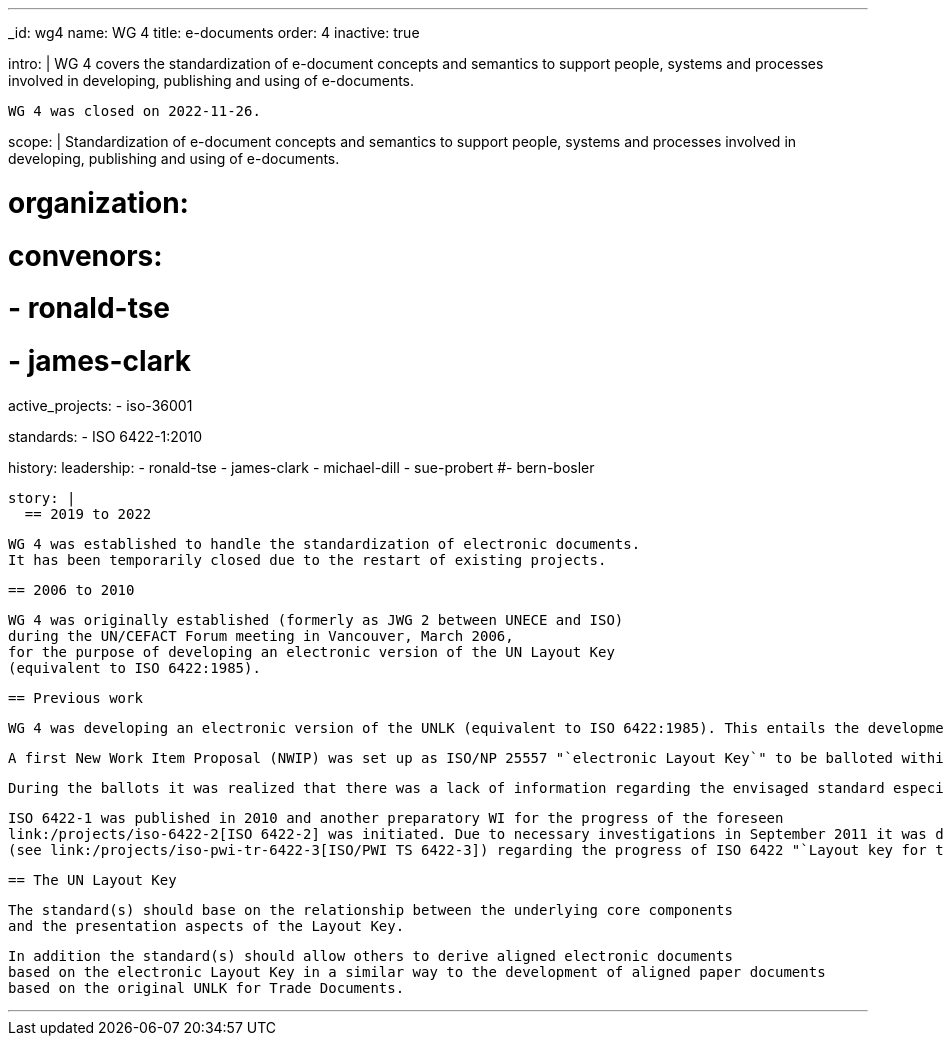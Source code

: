 ---
_id: wg4
name: WG 4
title: e-documents
order: 4
inactive: true

intro: |
  WG 4 covers the standardization of e-document concepts and
  semantics to support people, systems and processes involved in
  developing, publishing and using of e-documents.

  WG 4 was closed on 2022-11-26.

scope: |
  Standardization of e-document concepts and semantics to support people,
  systems and processes involved in developing, publishing and using of e-documents.

# organization:
#   convenors:
#     - ronald-tse
#     - james-clark

active_projects:
  - iso-36001

standards:
  - ISO 6422-1:2010

history:
  leadership:
    - ronald-tse
    - james-clark
    - michael-dill
    - sue-probert
    #- bern-bosler

  story: |
    == 2019 to 2022

    WG 4 was established to handle the standardization of electronic documents.
    It has been temporarily closed due to the restart of existing projects.

    == 2006 to 2010

    WG 4 was originally established (formerly as JWG 2 between UNECE and ISO)
    during the UN/CEFACT Forum meeting in Vancouver, March 2006,
    for the purpose of developing an electronic version of the UN Layout Key
    (equivalent to ISO 6422:1985).

    == Previous work

    WG 4 was developing an electronic version of the UNLK (equivalent to ISO 6422:1985). This entails the development of a meta level standard and a methodology for the description of intelligent electronic forms.

    A first New Work Item Proposal (NWIP) was set up as ISO/NP 25557 "`electronic Layout Key`" to be balloted within ISO/TC 154. The appropriate ballot in spring 2006 failed due to that only 3 members agreed to participate. With an amended NWIP a second ballot was started in September 2006 (deadline 2006-12-15), with the result again being negative.

    During the ballots it was realized that there was a lack of information regarding the envisaged standard especially in combination with the existing ISO 6422:1985. Therefore the working group decided, in agreement with its parent body ISO/TC 154, to launch an appropriate ISO process in order to publish the existing ISO 6422:1985 within a framework of a suite where the original ISO 6422 became unchanged Part 1 and the "`electronic Layout Key`" would become Part 2.

    ISO 6422-1 was published in 2010 and another preparatory WI for the progress of the foreseen
    link:/projects/iso-6422-2[ISO 6422-2] was initiated. Due to necessary investigations in September 2011 it was decided to develop first a Technical Report
    (see link:/projects/iso-pwi-tr-6422-3[ISO/PWI TS 6422-3]) regarding the progress of ISO 6422 "`Layout key for trade documents.`" This project shall provide more clarification on an appropriate extension of ISO 6422 for electronic documents as already registered with ISO/NP 6422-2.

    == The UN Layout Key

    The standard(s) should base on the relationship between the underlying core components
    and the presentation aspects of the Layout Key.

    In addition the standard(s) should allow others to derive aligned electronic documents
    based on the electronic Layout Key in a similar way to the development of aligned paper documents
    based on the original UNLK for Trade Documents.

---
:page-liquid:


////
== Collaborative parties

=== CalConnect

https://www.calconnect.org[CalConnect], the Calendaring and Scheduling Consortium, is
a Category A liaison of ISO/TC 154.

CalConnect is focused on the interoperable exchange of calendaring and scheduling information between dissimilar programs, platforms, and technologies. Our mission is to promote general understanding of and provide mechanisms to allow interoperable calendaring and scheduling methodologies, tools and applications to enter the mainstream of computing.

CalConnect's TC PUBLISH is heavily engaged with WG 4 projects, including its contribution to link:/standards/iso-8601-2[ISO 8601-2].

Current collaborative projects include:

* link:/projects/iso-34000[ISO 34000]
* link:/projects/iso-34300[ISO 34300]

=== OASIS

https://www.oasis-open.org[OASIS] is a Category A liaison with ISO/TC 154.

OASIS has a broad technical agenda encompassing cybersecurity, blockchain, privacy, cryptography, cloud computing, IoT, urban mobility, emergency management, content technologies. In fact, any initiative for developing code, APIs, specifications, or reference implementations can find a home at OASIS.

The OASIS community is committed to advancing work that lowers cost, improves efficiency, stimulates innovation, grows global markets, and promotes interoperability. Each project operates independently under industry-leading process and clear IPR policies.

Some of the most widely adopted OASIS Standards include AMQP, CAP, CMIS, DITA, DocBook, KMIP, MQTT, OpenC2, OpenDocument, PKCS, SAML, STIX, TAXII, TOSCA, UBL, and XLIFF. Many of these have gone on to be published as ISO, IEC, or ITU standards. New work is encouraged, and all are welcome to participate.

OASIS members can be found in 100+ countries on virtually every continent. Major multinational companies, SMEs, government agencies, NGOs, universities, research institutions, consulting groups, and individuals are all represented
////
